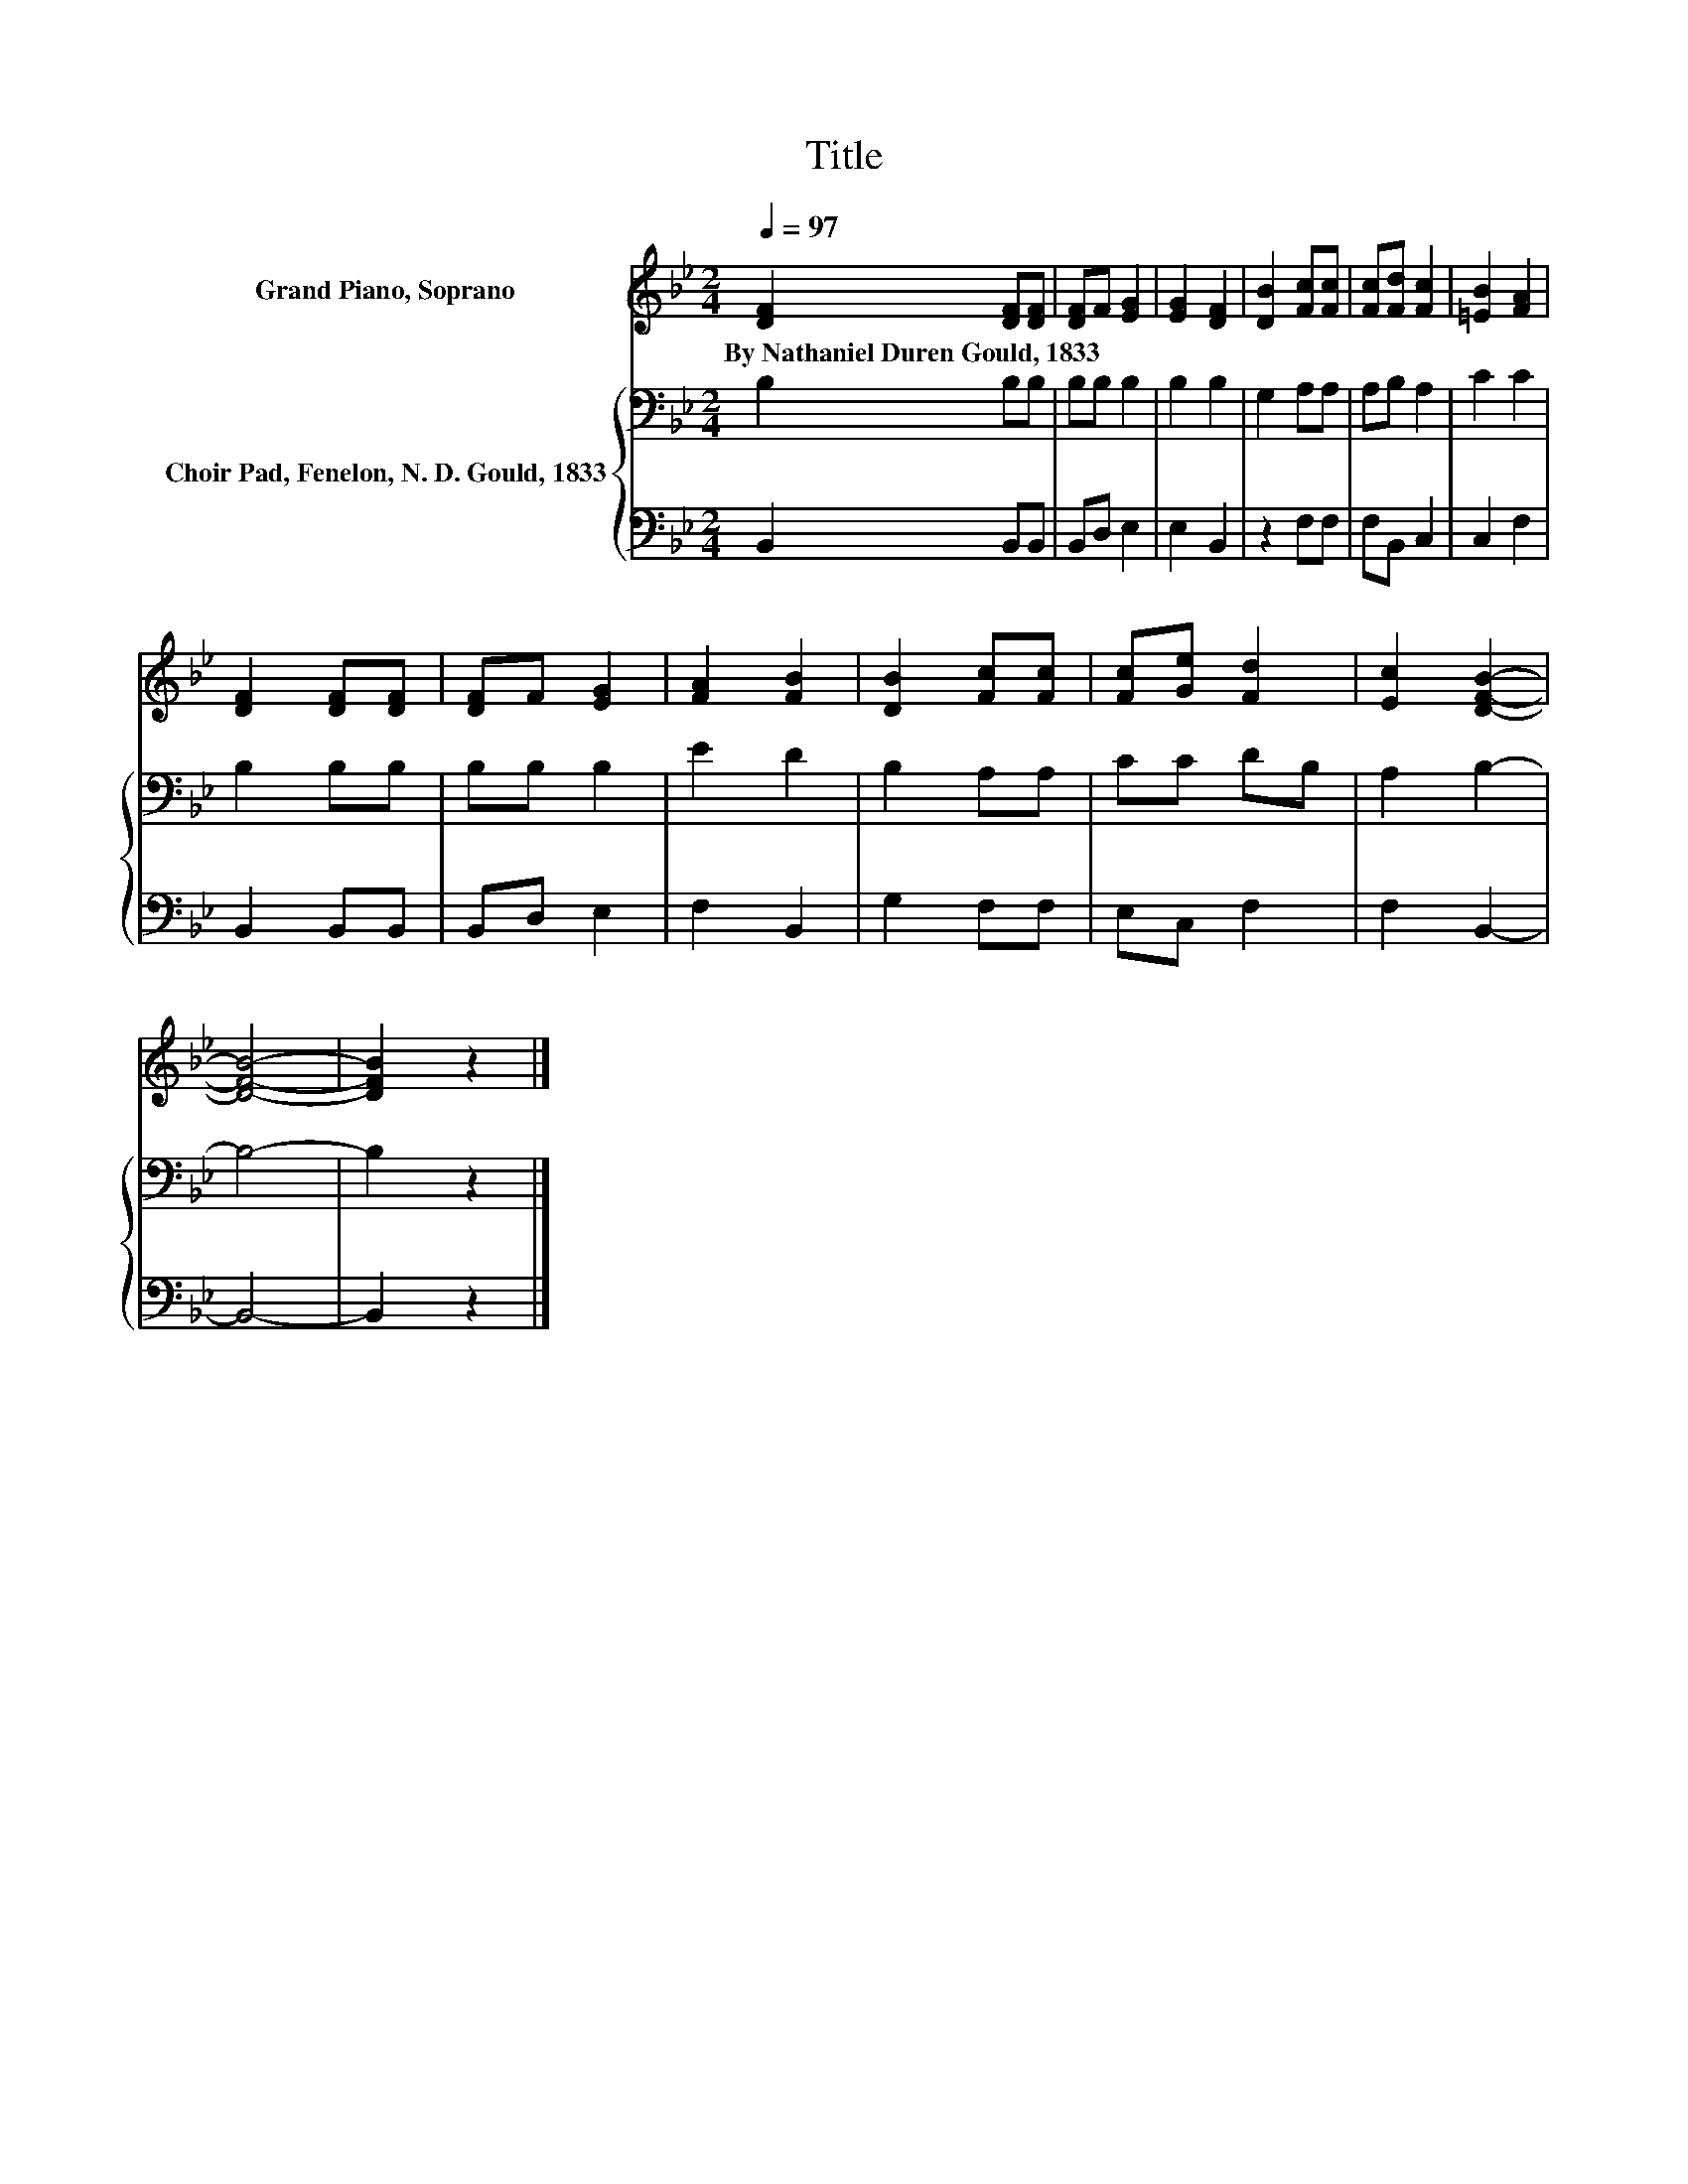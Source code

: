 X:1
T:Title
%%score 1 { 2 | 3 }
L:1/8
Q:1/4=97
M:2/4
K:Bb
V:1 treble nm="Grand Piano, Soprano"
V:2 bass nm="Choir Pad, Fenelon, N. D. Gould, 1833"
V:3 bass 
V:1
 [DF]2 [DF][DF] | [DF]F [EG]2 | [EG]2 [DF]2 | [DB]2 [Fc][Fc] | [Fc][Fd] [Fc]2 | [=EB]2 [FA]2 | %6
w: By~Nathaniel~Duren~Gould,~1833 * *||||||
 [DF]2 [DF][DF] | [DF]F [EG]2 | [FA]2 [FB]2 | [DB]2 [Fc][Fc] | [Fc][Ge] [Fd]2 | [Ec]2 [DFB]2- | %12
w: ||||||
 [DFB]4- | [DFB]2 z2 |] %14
w: ||
V:2
 B,2 B,B, | B,B, B,2 | B,2 B,2 | G,2 A,A, | A,B, A,2 | C2 C2 | B,2 B,B, | B,B, B,2 | E2 D2 | %9
 B,2 A,A, | CC DB, | A,2 B,2- | B,4- | B,2 z2 |] %14
V:3
 B,,2 B,,B,, | B,,D, E,2 | E,2 B,,2 | z2 F,F, | F,B,, C,2 | C,2 F,2 | B,,2 B,,B,, | B,,D, E,2 | %8
 F,2 B,,2 | G,2 F,F, | E,C, F,2 | F,2 B,,2- | B,,4- | B,,2 z2 |] %14

